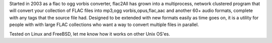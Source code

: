 
Started in 2003 as a flac to ogg vorbis converter, flac2All has grown into a multiprocess, network clustered program that will convert your collection of FLAC files into mp3,ogg vorbis,opus,flac,aac and another 60+ audio formats, complete with any tags that the source file had. Designed to be extended with new formats easily as time goes on, it is a utility for people with with large FLAC collections who want a way to convert multiple files in parallel.

Tested on Linux and FreeBSD, let me know how it works on other Unix OS'es.


